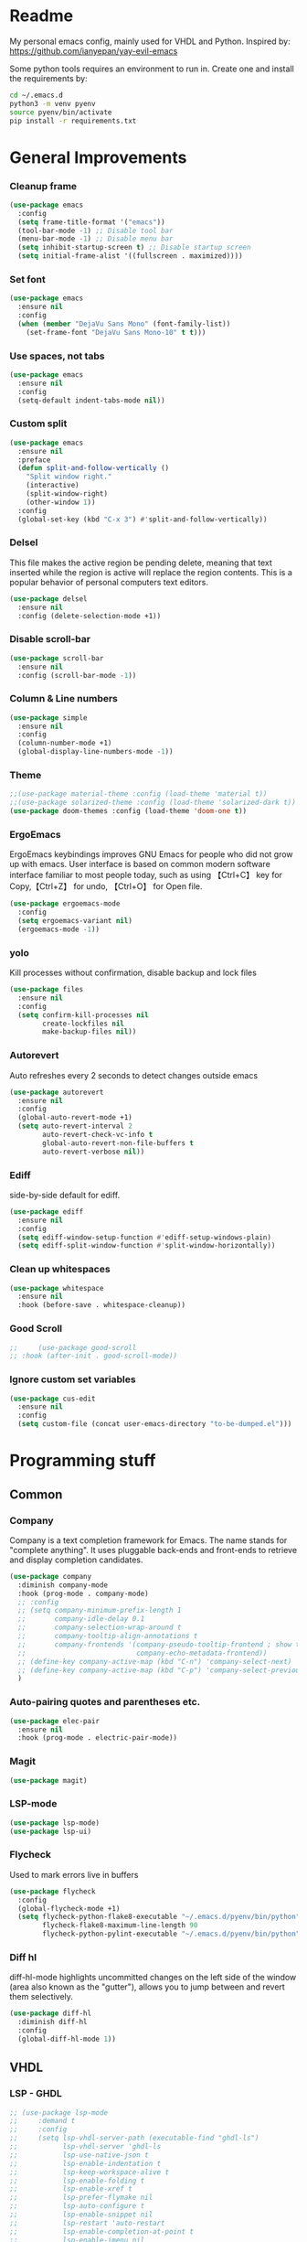 * Readme
My personal emacs config, mainly used for VHDL and Python.
Inspired by: https://github.com/ianyepan/yay-evil-emacs

Some python tools requires an environment to run in.
Create one and install the requirements by:
#+BEGIN_SRC bash
  cd ~/.emacs.d
  python3 -m venv pyenv
  source pyenv/bin/activate
  pip install -r requirements.txt
#+END_SRC
* General Improvements
*** Cleanup frame
#+BEGIN_SRC emacs-lisp
  (use-package emacs
    :config
    (setq frame-title-format '("emacs"))
    (tool-bar-mode -1) ;; Disable tool bar
    (menu-bar-mode -1) ;; Disable menu bar
    (setq inhibit-startup-screen t) ;; Disable startup screen
    (setq initial-frame-alist '((fullscreen . maximized))))
#+END_SRC

*** Set font
#+BEGIN_SRC emacs-lisp
  (use-package emacs
    :ensure nil
    :config
    (when (member "DejaVu Sans Mono" (font-family-list))
      (set-frame-font "DejaVu Sans Mono-10" t t)))
#+END_SRC

*** Use spaces, not tabs
#+BEGIN_SRC emacs-lisp
  (use-package emacs
    :ensure nil
    :config
    (setq-default indent-tabs-mode nil))
#+END_SRC

*** Custom split
#+BEGIN_SRC emacs-lisp
  (use-package emacs
    :ensure nil
    :preface
    (defun split-and-follow-vertically ()
      "Split window right."
      (interactive)
      (split-window-right)
      (other-window 1))
    :config
    (global-set-key (kbd "C-x 3") #'split-and-follow-vertically))
#+END_SRC

*** Delsel
This file makes the active region be pending delete, meaning that
text inserted while the region is active will replace the region contents.
This is a popular behavior of personal computers text editors.
#+BEGIN_SRC emacs-lisp
  (use-package delsel
    :ensure nil
    :config (delete-selection-mode +1))
#+END_SRC

*** Disable scroll-bar
#+BEGIN_SRC emacs-lisp
  (use-package scroll-bar
    :ensure nil
    :config (scroll-bar-mode -1))
#+END_SRC

*** Column & Line numbers
#+BEGIN_SRC emacs-lisp
  (use-package simple
    :ensure nil
    :config
    (column-number-mode +1)
    (global-display-line-numbers-mode -1))
#+END_SRC

*** Theme
#+BEGIN_SRC emacs-lisp
  ;;(use-package material-theme :config (load-theme 'material t))
  ;;(use-package solarized-theme :config (load-theme 'solarized-dark t))
  (use-package doom-themes :config (load-theme 'doom-one t))
#+END_SRC

*** ErgoEmacs
ErgoEmacs keybindings improves GNU Emacs for people who did not grow up with emacs.
User interface is based on common modern software interface familiar to most people today,
such as using 【Ctrl+C】 key for Copy,【Ctrl+Z】 for undo, 【Ctrl+O】 for Open file.
#+BEGIN_SRC emacs-lisp
  (use-package ergoemacs-mode
    :config
    (setq ergoemacs-variant nil)
    (ergoemacs-mode -1))
#+END_SRC

*** yolo
Kill processes without confirmation, disable backup and lock files
#+BEGIN_SRC emacs-lisp
  (use-package files
    :ensure nil
    :config
    (setq confirm-kill-processes nil
          create-lockfiles nil
          make-backup-files nil))
#+END_SRC

*** Autorevert
Auto refreshes every 2 seconds to detect changes outside emacs
#+BEGIN_SRC emacs-lisp
  (use-package autorevert
    :ensure nil
    :config
    (global-auto-revert-mode +1)
    (setq auto-revert-interval 2
          auto-revert-check-vc-info t
          global-auto-revert-non-file-buffers t
          auto-revert-verbose nil))
#+END_SRC

*** Ediff
side-by-side default for ediff.
#+BEGIN_SRC emacs-lisp
  (use-package ediff
    :ensure nil
    :config
    (setq ediff-window-setup-function #'ediff-setup-windows-plain)
    (setq ediff-split-window-function #'split-window-horizontally))
#+END_SRC

*** Clean up whitespaces
#+BEGIN_SRC emacs-lisp
  (use-package whitespace
    :ensure nil
    :hook (before-save . whitespace-cleanup))
    #+END_SRC

*** Good Scroll
#+BEGIN_SRC emacs-lisp
  ;;     (use-package good-scroll
  ;; :hook (after-init . good-scroll-mode))
#+END_SRC

*** Ignore custom set variables
#+BEGIN_SRC emacs-lisp
  (use-package cus-edit
    :ensure nil
    :config
    (setq custom-file (concat user-emacs-directory "to-be-dumped.el")))
#+END_SRC

* Programming stuff
** Common
*** Company
Company is a text completion framework for Emacs. The name stands for "complete anything".
It uses pluggable back-ends and front-ends to retrieve and display completion candidates.
#+BEGIN_SRC emacs-lisp
  (use-package company
    :diminish company-mode
    :hook (prog-mode . company-mode)
    ;; :config
    ;; (setq company-minimum-prefix-length 1
    ;;       company-idle-delay 0.1
    ;;       company-selection-wrap-around t
    ;;       company-tooltip-align-annotations t
    ;;       company-frontends '(company-pseudo-tooltip-frontend ; show tooltip even for single candidate
    ;;                           company-echo-metadata-frontend))
    ;; (define-key company-active-map (kbd "C-n") 'company-select-next)
    ;; (define-key company-active-map (kbd "C-p") 'company-select-previous)
    )
#+END_SRC

*** Auto-pairing quotes and parentheses etc.
#+BEGIN_SRC emacs-lisp
  (use-package elec-pair
    :ensure nil
    :hook (prog-mode . electric-pair-mode))
#+END_SRC

*** Magit
#+BEGIN_SRC emacs-lisp
  (use-package magit)
#+END_SRC

*** LSP-mode
#+BEGIN_SRC emacs-lisp
  (use-package lsp-mode)
  (use-package lsp-ui)
#+END_SRC

*** Flycheck
   Used to mark errors live in buffers
#+BEGIN_SRC emacs-lisp
  (use-package flycheck
    :config
    (global-flycheck-mode +1)
    (setq flycheck-python-flake8-executable "~/.emacs.d/pyenv/bin/python"
          flycheck-flake8-maximum-line-length 90
          flycheck-python-pylint-executable "~/.emacs.d/pyenv/bin/python"))
#+END_SRC

*** Diff hl
diff-hl-mode highlights uncommitted changes on the left side of the window (area also known as the "gutter"),
allows you to jump between and revert them selectively.
#+BEGIN_SRC emacs-lisp
  (use-package diff-hl
    :diminish diff-hl
    :config
    (global-diff-hl-mode 1))
#+END_SRC

** VHDL
*** LSP - GHDL
#+BEGIN_SRC emacs-lisp
  ;; (use-package lsp-mode
  ;;     :demand t
  ;;     :config
  ;;     (setq lsp-vhdl-server-path (executable-find "ghdl-ls")
  ;;           lsp-vhdl-server 'ghdl-ls
  ;;           lsp-use-native-json t
  ;;           lsp-enable-indentation t
  ;;           lsp-keep-workspace-alive t
  ;;           lsp-enable-folding t
  ;;           lsp-enable-xref t
  ;;           lsp-prefer-flymake nil
  ;;           lsp-auto-configure t
  ;;           lsp-enable-snippet nil
  ;;           lsp-restart 'auto-restart
  ;;           lsp-enable-completion-at-point t
  ;;           lsp-enable-imenu nil
  ;;           )

  ;;     (add-hook 'vhdl-mode-hook 'lsp))
#+END_SRC

*** LSP - Rust hdl
#+BEGIN_SRC emacs-lisp
  (use-package lsp-mode
    :demand t
    :config
    (setq lsp-vhdl-server-path (executable-find "vhdl_ls")
          lsp-vhdl-server 'vhdl-ls
          lsp-use-native-json t
          lsp-enable-indentation t
          lsp-keep-workspace-alive t
          lsp-enable-folding t
          lsp-enable-xref t
          lsp-prefer-flymake nil
          lsp-auto-configure t
          lsp-enable-snippet nil
          lsp-restart 'auto-restart
          lsp-enable-completion-at-point t
          lsp-enable-imenu nil)
    (add-hook 'vhdl-mode-hook 'lsp))
#+END_SRC

*** LSP GHDL + Rust hdl
#+BEGIN_SRC emacs-lisp
 ;; (use-package lsp-mode
 ;;   :demand t
 ;;   :config
 ;;   ;; Register vhdl-ls(rust_hdl) as a add-on checker
 ;;   (lsp-register-client
 ;;    (make-lsp-client :new-connection (lsp-stdio-connection (executable-find "vhdl_ls"))
 ;;                     :major-modes '(vhdl-mode)
 ;;                     :server-id 'vhdl-lsp
 ;;                     :add-on? t))
 ;;   (add-to-list 'lsp-language-id-configuration '(vhdl-mode . "vhdl-mode"))
 ;;   (setq lsp-vhdl-server-path (executable-find "ghdl-ls")
 ;;         lsp-vhdl-server 'ghdl-ls
 ;;         lsp-use-native-json t
 ;;         lsp-enable-indentation t
 ;;         lsp-keep-workspace-alive t
 ;;         lsp-enable-folding t
 ;;         lsp-enable-xref t
 ;;         lsp-prefer-flymake nil
 ;;         lsp-auto-configure t
 ;;         lsp-enable-snippet nil
 ;;         lsp-restart 'auto-restart
 ;;         lsp-enable-completion-at-point t
 ;;         lsp-enable-imenu nil
 ;;         )

 ;;   (add-hook 'vhdl-mode-hook 'lsp))
#+END_SRC

*** VHDL-Mode
#+BEGIN_SRC emacs-lisp
  (use-package vhdl-mode
    :ensure nil
    :preface
    ;; Disable lsp-mode before beautify, workaround to avoid ghdl-ls freeze
    (defun vhdl-beautify-buffer-lsp ()
      (interactive)
      (lsp-disconnect)
      (vhdl-beautify-buffer)
      (lsp))
    (defun vhdl-beautify-region-lsp (beg end)
      (interactive "r")
      (lsp-disconnect)
      (vhdl-beautify-region beg end)
      (lsp))
    :config
    (setq vhdl-stutter-mode t
          vhdl-electric-mode t
          vhdl-indent-tabs-mode nil
          vhdl-basic-offset 3
          vhdl-use-direct-instantiation 'always
          vhdl-clock-edge-condition 'function
          vhdl-clock-name "clk"
          vhdl-reset-name "reset"
          vhdl-clock-rising-edge t
          vhdl-reset-active-high t
          vhdl-reset-kind 'sync
          vhdl-prompt-for-comments nil
          vhdl-self-insert-comments nil
          vhdl-highlight-special-words t
          )
    :bind (
           :map vhdl-mode-map
           ("C-c C-b" . vhdl-beautify-buffer-lsp)
           ("C-c M-b" . vhdl-beautify-region-lsp)))
#+END_SRC

** Python
*** LSP - Pyright
#+BEGIN_SRC emacs-lisp
  ;; (use-package lsp-pyright
  ;;   :ensure t
  ;;   :hook (python-mode . (lambda ()
  ;;                          (require 'lsp-pyright)
  ;;                          (lsp))))  ; or lsp-deferred
#+END_SRC

*** LSP - MS
#+BEGIN_SRC emacs-lisp
  (use-package lsp-python-ms
    :ensure t
    :init (setq lsp-python-ms-auto-install-server t)
    :hook
    (python-mode . (lambda ()
                     (setq lsp-python-ms-python-executable "~/.emacs.d/pyenv/bin/python")
                     (setq lsp-python-ms-executable (executable-find "Microsoft.Python.LanguageServer"))
                     (require 'lsp-python-ms)
                     (lsp)
                     (sleep-for 1)
                     (flycheck-remove-next-checker 'python-flake8 'python-mypy)
                     ;;(flycheck-remove-next-checker 'python-flake8 'python-pylint)
                     (flycheck-add-next-checker 'lsp 'python-flake8)))  ; or lsp-deferred
    )
#+END_SRC

*** Black
#+BEGIN_SRC emacs-lisp
  (use-package python-black
    :config
    (setq python-black-command "~/.emacs.d/pyenv/bin/black"
          python-black-macchiato-command "~/.emacs.d/pyenv/bin/black-macchiato"))
#+END_SRC
*** Python Mode
#+BEGIN_SRC emacs-lisp
    (use-package python-mode
      :ensure nil
      :bind (:map python-mode-map ("C-c C-b" . python-black-buffer)
                  ("C-c M-b" . python-black-region)))
#+END_SRC
*** Pyenv
#+BEGIN_SRC emacs-lisp
  (use-package pyvenv)
#+END_SRC

** Groovy
#+BEGIN_SRC emacs-lisp
    (use-package groovy-mode)
#+END_SRC

** Web
Markdown mode and Web mode, the latter covers our usages of HTML/CSS/JS/JSX/TS/TSX/JSON.
#+BEGIN_SRC emacs-lisp
  (use-package markdown-mode
    :hook (markdown-mode . visual-line-mode))

  (use-package web-mode
    :mode (("\\.html?\\'" . web-mode)
           ("\\.css\\'"   . web-mode)
           ("\\.jsx?\\'"  . web-mode)
           ("\\.tsx?\\'"  . web-mode)
           ("\\.json\\'"  . web-mode))
    :config
    (setq web-mode-markup-indent-offset 2) ; HTML
    (setq web-mode-css-indent-offset 2)    ; CSS
    (setq web-mode-code-indent-offset 2)   ; JS/JSX/TS/TSX
    (setq web-mode-content-types-alist '(("jsx" . "\\.js[x]?\\'"))))

  (use-package xml
    :config
    (setq nxml-attribute-indent 3)
    (setq nxml-child-indent 3)
    (setq nxml-outline-child-indent 3))

#+END_SRC

* Other stuff
*** Treemacs
#+BEGIN_SRC emacs-lisp
  (use-package treemacs
    :init
    (with-eval-after-load 'winum
      (define-key winum-keymap (kbd "M-0") #'treemacs-select-window))
    :config
    (progn
      (setq treemacs-collapse-dirs                 (if treemacs-python-executable 3 0)
            treemacs-deferred-git-apply-delay      0.5
            treemacs-directory-name-transformer    #'identity
            treemacs-display-in-side-window        t
            treemacs-eldoc-display                 t
            treemacs-file-event-delay              5000
            treemacs-file-extension-regex          treemacs-last-period-regex-value
            treemacs-file-follow-delay             0.2
            treemacs-file-name-transformer         #'identity
            treemacs-follow-after-init             t
            treemacs-git-command-pipe              ""
            treemacs-goto-tag-strategy             'refetch-index
            treemacs-indentation                   2
            treemacs-indentation-string            " "
            treemacs-is-never-other-window         nil
            treemacs-max-git-entries               5000
            treemacs-missing-project-action        'ask
            treemacs-move-forward-on-expand        nil
            treemacs-no-png-images                 nil
            treemacs-no-delete-other-windows       t
            treemacs-project-follow-cleanup        nil
            treemacs-persist-file                  (expand-file-name ".cache/treemacs-persist" user-emacs-directory)
            treemacs-position                      'left
            treemacs-read-string-input             'from-child-frame
            treemacs-recenter-distance             0.1
            treemacs-recenter-after-file-follow    nil
            treemacs-recenter-after-tag-follow     nil
            treemacs-recenter-after-project-jump   'always
            treemacs-recenter-after-project-expand 'on-distance
            treemacs-show-cursor                   nil
            treemacs-show-hidden-files             t
            treemacs-silent-filewatch              nil
            treemacs-silent-refresh                nil
            treemacs-sorting                       'alphabetic-asc
            treemacs-space-between-root-nodes      t
            treemacs-tag-follow-cleanup            t
            treemacs-tag-follow-delay              1.5
            treemacs-user-mode-line-format         nil
            treemacs-user-header-line-format       nil
            treemacs-width                         35
            treemacs-workspace-switch-cleanup      nil)

      ;; The default width and height of the icons is 22 pixels. If you are
      ;; using a Hi-DPI display, uncomment this to double the icon size.
      ;;(treemacs-resize-icons 44)

      (treemacs-follow-mode t)
      (treemacs-filewatch-mode t)
      (treemacs-fringe-indicator-mode 'always)
      (pcase (cons (not (null (executable-find "git")))
                   (not (null treemacs-python-executable)))
        (`(t . t)
         (treemacs-git-mode 'deferred))
        (`(t . _)
         (treemacs-git-mode 'simple))))
    :bind
    (:map global-map
          ("M-0"       . treemacs-select-window)
          ("C-x t 1"   . treemacs-delete-other-windows)
          ("C-x t t"   . treemacs)
          ("C-x t B"   . treemacs-bookmark)
          ("C-x t C-t" . treemacs-find-file)
          ("C-x t M-t" . treemacs-find-tag)))

  (use-package treemacs-projectile
    :after (treemacs projectile))

  (use-package treemacs-magit
    :after (treemacs magit))

  (use-package lsp-treemacs
    :after (treemacs lsp))
#+END_SRC

*** Dashboard
#+BEGIN_SRC emacs-lisp
  (use-package dashboard
    :config
    (dashboard-setup-startup-hook)
    (setq dashboard-startup-banner 'logo
          dashboard-banner-logo-title "emacs"
          dashboard-items nil
          dashboard-set-footer nil))
#+END_SRC

*** Ido
Lets you interactively do things with buffers and files. As an example, while searching for a file with C-x C-f,
ido can helpfully suggest the files whose paths are closest to your current string, allowing you to find your files more quickly.
#+BEGIN_SRC emacs-lisp
  (use-package ido
    :config
    (ido-mode +1)
    (setq ido-everywhere t
          ido-enable-flex-matching t))

  (use-package ido-vertical-mode
    :config
    (ido-vertical-mode +1)
    (setq ido-vertical-define-keys 'C-n-C-p-up-and-down))

  (use-package ido-completing-read+
    :config (ido-ubiquitous-mode +1))

  (use-package flx-ido
    :config (flx-ido-mode +1))
#+END_SRC

*** Org Mode
Some minimal org mode tweaks: org-bullets gives our headings (h1, h2,
h3...) a more visually pleasing look.

Use ox-gfm for GitHub Flavored Markdown
#+BEGIN_SRC emacs-lisp
  (use-package org
    :hook ((org-mode . visual-line-mode)
           (org-mode . org-indent-mode)))

  (use-package org-bullets :hook (org-mode . org-bullets-mode))

  (use-package ox-gfm :after org-mode)
#+END_SRC

*** Elpa mirror
#+BEGIN_SRC emacs-lisp
  (use-package elpa-mirror
    :config
    (setq elpamr-enable-log t)
    (setq elpamr-default-output-directory "~/.emacs.d/packages")
    )
#+END_SRC

*** Diminish
The diminish package is used to hide unimportant minor modes in the
modeline.
#+BEGIN_SRC emacs-lisp
  (use-package diminish
    :demand t)
#+END_SRC

*** Which-key
Provides us with hints on available keystroke combinations.
#+BEGIN_SRC emacs-lisp
  (use-package which-key
    :diminish which-key-mode
    :config
    (which-key-mode +1)
    (setq which-key-idle-delay 0.4
          which-key-idle-secondary-delay 0.4))
#+END_SRC

*** Centaur Tabs
Aesthetic, modern looking customizable tabs plugin
#+BEGIN_SRC emacs-lisp
  ;; (use-package centaur-tabs
  ;;   :demand
  ;;   :config
  ;;   (centaur-tabs-mode t)
  ;;   :bind
  ;;   ("C-<prior>" . centaur-tabs-backward)
  ;;   ("C-<next>" . centaur-tabs-forward))
#+END_SRC

